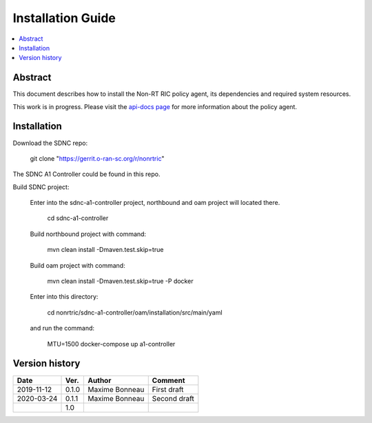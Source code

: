 .. This work is licensed under a Creative Commons Attribution 4.0 International License.
.. http://creativecommons.org/licenses/by/4.0



Installation Guide
==================

.. contents::
   :depth: 3
   :local:

Abstract
--------

This document describes how to install the Non-RT RIC policy agent, its dependencies and required system resources.

This work is in progress. Please visit the `api-docs page`_ for more information about the policy agent.

.. _api-docs page: ./api-docs.html

Installation
------------

Download the SDNC repo:

   git clone "https://gerrit.o-ran-sc.org/r/nonrtric"

The SDNC A1 Controller could be found in this repo.

Build SDNC project:

   Enter into the sdnc-a1-controller project, northbound and oam project will located there.

      cd sdnc-a1-controller

   Build northbound project with command:

      mvn clean install -Dmaven.test.skip=true

   Build oam project with command:

      mvn clean install -Dmaven.test.skip=true -P docker

   Enter into this directory:

      cd nonrtric/sdnc-a1-controller/oam/installation/src/main/yaml

   and run the command:

      MTU=1500 docker-compose up a1-controller

Version history
---------------

+--------------------+--------------------+--------------------+--------------------+
| **Date**           | **Ver.**           | **Author**         | **Comment**        |
|                    |                    |                    |                    |
+--------------------+--------------------+--------------------+--------------------+
| 2019-11-12         | 0.1.0              | Maxime Bonneau     | First draft        |
|                    |                    |                    |                    |
+--------------------+--------------------+--------------------+--------------------+
| 2020-03-24         | 0.1.1              | Maxime Bonneau     | Second draft       |
|                    |                    |                    |                    |
+--------------------+--------------------+--------------------+--------------------+
|                    | 1.0                |                    |                    |
|                    |                    |                    |                    |
|                    |                    |                    |                    |
+--------------------+--------------------+--------------------+--------------------+



